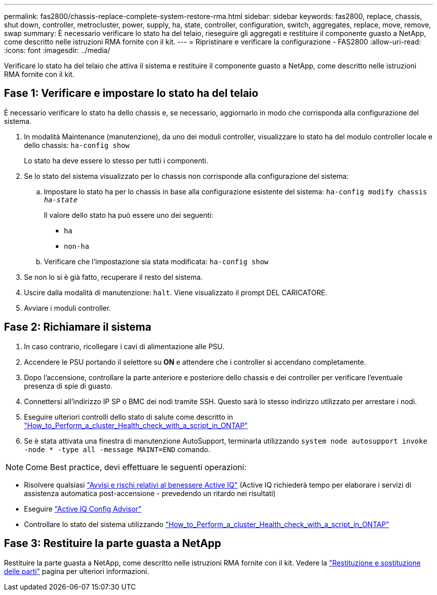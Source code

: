 ---
permalink: fas2800/chassis-replace-complete-system-restore-rma.html 
sidebar: sidebar 
keywords: fas2800, replace, chassis, shut down, controller, metrocluster, power, supply, ha, state, controller, configuration, switch, aggregates, replace, move, remove, swap 
summary: È necessario verificare lo stato ha del telaio, rieseguire gli aggregati e restituire il componente guasto a NetApp, come descritto nelle istruzioni RMA fornite con il kit. 
---
= Ripristinare e verificare la configurazione - FAS2800
:allow-uri-read: 
:icons: font
:imagesdir: ../media/


Verificare lo stato ha del telaio che attiva il sistema e restituire il componente guasto a NetApp, come descritto nelle istruzioni RMA fornite con il kit.



== Fase 1: Verificare e impostare lo stato ha del telaio

È necessario verificare lo stato ha dello chassis e, se necessario, aggiornarlo in modo che corrisponda alla configurazione del sistema.

. In modalità Maintenance (manutenzione), da uno dei moduli controller, visualizzare lo stato ha del modulo controller locale e dello chassis: `ha-config show`
+
Lo stato ha deve essere lo stesso per tutti i componenti.

. Se lo stato del sistema visualizzato per lo chassis non corrisponde alla configurazione del sistema:
+
.. Impostare lo stato ha per lo chassis in base alla configurazione esistente del sistema: `ha-config modify chassis _ha-state_`
+
Il valore dello stato ha può essere uno dei seguenti:

+
*** `ha`
*** `non-ha`


.. Verificare che l'impostazione sia stata modificata: `ha-config show`


. Se non lo si è già fatto, recuperare il resto del sistema.
. Uscire dalla modalità di manutenzione: `halt`.    Viene visualizzato il prompt DEL CARICATORE.
. Avviare i moduli controller.




== Fase 2: Richiamare il sistema

. In caso contrario, ricollegare i cavi di alimentazione alle PSU.
. Accendere le PSU portando il selettore su *ON* e attendere che i controller si accendano completamente.
. Dopo l'accensione, controllare la parte anteriore e posteriore dello chassis e dei controller per verificare l'eventuale presenza di spie di guasto.
. Connettersi all'indirizzo IP SP o BMC dei nodi tramite SSH. Questo sarà lo stesso indirizzo utilizzato per arrestare i nodi.
. Eseguire ulteriori controlli dello stato di salute come descritto in https://kb.netapp.com/onprem/ontap/os/How_to_perform_a_cluster_health_check_with_a_script_in_ONTAP["How_to_Perform_a_cluster_Health_check_with_a_script_in_ONTAP"^]
. Se è stata attivata una finestra di manutenzione AutoSupport, terminarla utilizzando `system node autosupport invoke -node * -type all -message MAINT=END` comando.


[]
====

NOTE: Come Best practice, devi effettuare le seguenti operazioni:

* Risolvere qualsiasi https://activeiq.netapp.com/["Avvisi e rischi relativi al benessere Active IQ"^] (Active IQ richiederà tempo per elaborare i servizi di assistenza automatica post-accensione - prevedendo un ritardo nei risultati)
* Eseguire https://mysupport.netapp.com/site/tools/tool-eula/activeiq-configadvisor["Active IQ Config Advisor"^]
* Controllare lo stato del sistema utilizzando https://kb.netapp.com/onprem/ontap/os/How_to_perform_a_cluster_health_check_with_a_script_in_ONTAP["How_to_Perform_a_cluster_Health_check_with_a_script_in_ONTAP"^]


====


== Fase 3: Restituire la parte guasta a NetApp

Restituire la parte guasta a NetApp, come descritto nelle istruzioni RMA fornite con il kit. Vedere la https://mysupport.netapp.com/site/info/rma["Restituzione e sostituzione delle parti"] pagina per ulteriori informazioni.
